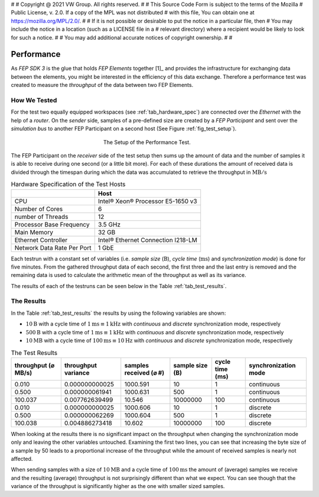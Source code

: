 #
# Copyright @ 2021 VW Group. All rights reserved.
# 
#     This Source Code Form is subject to the terms of the Mozilla
#     Public License, v. 2.0. If a copy of the MPL was not distributed
#     with this file, You can obtain one at https://mozilla.org/MPL/2.0/.
# 
# If it is not possible or desirable to put the notice in a particular file, then
# You may include the notice in a location (such as a LICENSE file in a
# relevant directory) where a recipient would be likely to look for such a notice.
# 
# You may add additional accurate notices of copyright ownership.
# 
#


.. _label_performance:

===========
Performance
===========

As *FEP SDK 3* is the glue that holds *FEP Elements* together [1]_ and provides the infrastructure
for exchanging data between the elements, you might be interested in the efficiency of this data
exchange. Therefore a performance test was created to measure the *throughput* of the data between
two FEP Elements.


.. _label_performance_how_we_tested:

How We Tested
=============

For the test two equally equipped workspaces (see :ref:`tab_hardware_spec`) are connected over the
*Ethernet* with the help of a *router*. On the *sender* side, samples of a pre-defined size are
created by a *FEP Participant* and sent over the *simulation bus* to another FEP Participant on a
second host (See Figure :ref:`fig_test_setup`).

.. _fig_test_setup:

.. figure:: images/perf_test_setup.png
   :width: 300
   :figwidth: 300
   :align: center
   :name: test setup
   :alt: test setup

   The Setup of the Performance Test.

The FEP Participant on the *receiver* side of the test setup then sums up the amount of data and
the number of samples it is able to receive during one second (or a little bit more). For each of
these durations the amount of received data is divided through the timespan during which the data
was accumulated to retrieve the throughput in :math:`\text{MB}/\text{s}`

.. _tab_hardware_spec:

.. table:: Hardware Specification of the Test Hosts

    +----------------------------+------------------------------------+
    |                            | Host                               |
    +============================+====================================+
    | CPU                        | Intel® Xeon® Processor E5-1650 v3  |
    +----------------------------+------------------------------------+
    | Number of Cores            | 6                                  |
    +----------------------------+------------------------------------+
    | number of Threads          | 12                                 |
    +----------------------------+------------------------------------+
    | Processor Base Frequency   | 3.5 GHz                            |
    +----------------------------+------------------------------------+
    | Main Memory                | 32 GB                              |
    +----------------------------+------------------------------------+
    | Ethernet Controller        | Intel® Ethernet Connection I218-LM |
    +----------------------------+------------------------------------+
    | Network Data Rate Per Port | 1 GbE                              |
    +----------------------------+------------------------------------+

Each testrun with a constant set of variables (i.e. *sample size* (:math:`\text{B}`), *cycle time*
(:math:`\text{ms}`) and *synchronization mode*) is done for five minutes. From the gathered
throughput data of each second, the first three and the last entry is removed and the remaining
data is used to calculate the arithmetic mean of the throughput as well as its variance.

The results of each of the testruns can be seen below in the Table :ref:`tab_test_results`.

.. _label_performance_the_results:

The Results
===========

In the Table :ref:`tab_test_results` the results by using the following variables are shown:

* :math:`10 \text{B}` with a cycle time of :math:`1 \text{ms} \equiv 1 \text{kHz}` with
  *continuous* and *discrete* synchronization mode, respectively
* :math:`500 \text{B}` with a cycle time of :math:`1 \text{ms} \equiv 1 \text{kHz}` with
  *continuous* and *discrete* synchronization mode, respectively
* :math:`10 \text{MB}` with a cycle time of :math:`100 \text{ms} \equiv 10 \text{Hz}` with
  *continuous* and *discrete* synchronization mode, respectively

.. table:: The Test Results
   :name:  tab_test_results
   :class: perf-test-results-table

   +---------------------+---------------------+------------------------+-----------------+-----------------+----------------------+
   | throughput (⌀ MB/s) | throughput variance | samples received (⌀ #) | sample size (B) | cycle time (ms) | synchronization mode |
   +=====================+=====================+========================+=================+=================+======================+
   |               0.010 |      0.000000000025 |               1000.591 |              10 |               1 |           continuous |
   +---------------------+---------------------+------------------------+-----------------+-----------------+----------------------+
   |               0.500 |      0.000000061941 |               1000.631 |             500 |               1 |           continuous |
   +---------------------+---------------------+------------------------+-----------------+-----------------+----------------------+
   |             100.037 |      0.007762639499 |                 10.546 |        10000000 |             100 |           continuous |
   +---------------------+---------------------+------------------------+-----------------+-----------------+----------------------+
   |               0.010 |      0.000000000025 |               1000.606 |              10 |               1 |             discrete |
   +---------------------+---------------------+------------------------+-----------------+-----------------+----------------------+
   |               0.500 |      0.000000062269 |               1000.604 |             500 |               1 |             discrete |
   +---------------------+---------------------+------------------------+-----------------+-----------------+----------------------+
   |             100.038 |      0.004886273418 |                 10.602 |        10000000 |             100 |             discrete |
   +---------------------+---------------------+------------------------+-----------------+-----------------+----------------------+


When looking at the results there is no significant impact on the throughput when changing the
synchronization mode only and leaving the other variables untouched. Examining the first two lines,
you can see that increasing the byte size of a sample by 50 leads to a proportional increase of the
throughput while the amount of received samples is nearly not affected.

When sending samples with a size of :math:`10 \text{MB}` and a cycle time of :math:`100 \text{ms}`
the amount of (average) samples we receive and the resulting (average) throughput is not
surprisingly different than what we expect. You can see though that the variance of the throughput
is significantly higher as the one with smaller sized samples.